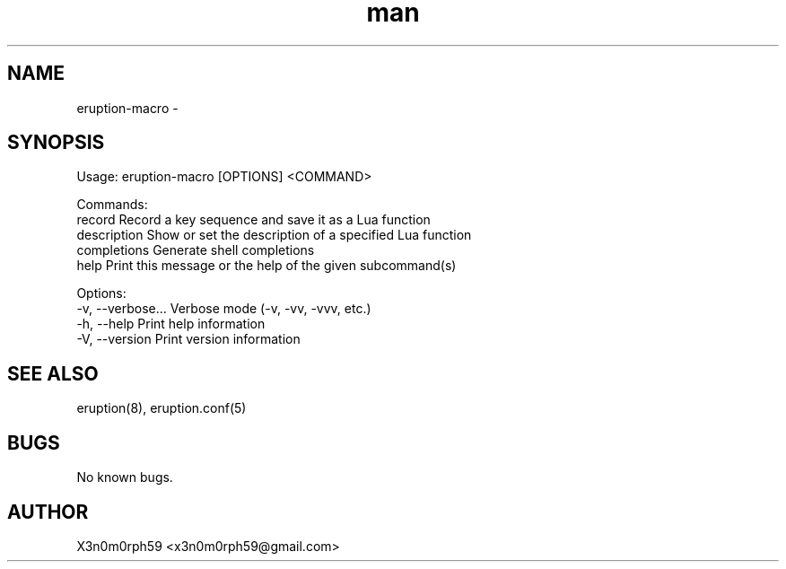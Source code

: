 .\" Manpage for Eruption.
.TH man 1 "Oct 2022" "0.0.2" "eruption-macro man page"
.SH NAME
 eruption-macro -
.SH SYNOPSIS

Usage: eruption-macro [OPTIONS] <COMMAND>

Commands:
  record       Record a key sequence and save it as a Lua function
  description  Show or set the description of a specified Lua function
  completions  Generate shell completions
  help         Print this message or the help of the given subcommand(s)

Options:
  -v, --verbose...  Verbose mode (-v, -vv, -vvv, etc.)
  -h, --help        Print help information
  -V, --version     Print version information


.SH SEE ALSO
 eruption(8), eruption.conf(5)
.SH BUGS
 No known bugs.
.SH AUTHOR
 X3n0m0rph59 <x3n0m0rph59@gmail.com>
